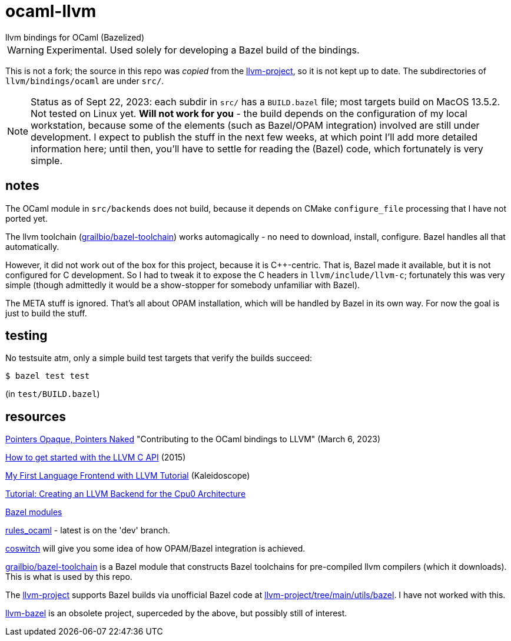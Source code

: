 = ocaml-llvm
llvm bindings for OCaml (Bazelized)

WARNING: Experimental. Used solely for developing a Bazel
build of the bindings.

This is not a fork; the source in this repo was _copied_ from the
link:https://github.com/llvm/llvm-project/tree/main/llvm/bindings/ocaml[llvm-project],
so it is not kept up to date. The subdirectories of
`llvm/bindings/ocaml` are under `src/`.

NOTE: Status as of Sept 22, 2023: each subdir in `src/` has a
`BUILD.bazel` file; most targets build on MacOS 13.5.2. Not tested on
Linux yet.  **Will not work for you** - the build depends
on the configuration of my local workstation, because some of the
elements (such as Bazel/OPAM integration) involved are still under
development. I expect to publish the stuff in the next few weeks, at
which point I'll add more detailed information here; until then,
you'll have to settle for reading the (Bazel) code, which fortunately
is very simple.

== notes

The OCaml module in `src/backends` does not build, because it depends
on CMake `configure_file` processing that I have not ported yet.

The llvm toolchain
(link:https://github.com/grailbio/bazel-toolchain[grailbio/bazel-toolchain])
works automagically - no need to download, install, configure. Bazel
handles all that automatically.

However, it did not work out of the box for this project, because it
is C++-centric. That is, Bazel made it available, but it is not
configured for C development. So I had to tweak it to expose the C
headers in `llvm/include/llvm-c`; fortunately this was very simple
(though admittedly it would be a show-stopper for somebody unfamiliar
with Bazel).

The META stuff is ignored. That's all about OPAM installation, which
will be handled by Bazel in its own way. For now the goal is just to build the stuff.

== testing

No testsuite atm, only a simple build test targets that verify the builds succeed:

    $ bazel test test

(in `test/BUILD.bazel`)

== resources

link:https://alan-j-hu.github.io/writing/llvm-ocaml.html[Pointers
Opaque, Pointers Naked] "Contributing to the OCaml bindings to LLVM" (March 6, 2023)

link:https://www.pauladamsmith.com/blog/2015/01/how-to-get-started-with-llvm-c-api.html[How to get started with the LLVM C API] (2015)

link:https://llvm.org/docs/tutorial/MyFirstLanguageFrontend/index.html[My First Language Frontend with LLVM Tutorial] (Kaleidoscope)

link:https://jonathan2251.github.io/lbd/[Tutorial: Creating an LLVM Backend for the Cpu0 Architecture]

link:https://bazel.build/external/module[Bazel modules]

link:https://github.com/obazl/rules_ocaml[rules_ocaml] - latest is on the 'dev' branch.

link:https://github.com/obazl/coswitch/tree/dev[coswitch] will give you some idea of how OPAM/Bazel integration is achieved.

link:https://github.com/grailbio/bazel-toolchain[grailbio/bazel-toolchain]
is a Bazel module that constructs Bazel toolchains for pre-compiled
llvm compilers (which it downloads).  This is what is used by this repo.

The link:https://github.com/llvm/llvm-project/tree/main[llvm-project]
supports Bazel builds via unofficial Bazel code at
link:https://github.com/llvm/llvm-project/tree/main/utils/bazel[llvm-project/tree/main/utils/bazel].
I have not worked with this.

link:https://github.com/google/llvm-bazel[llvm-bazel] is an obsolete
project, superceded by the above, but possibly still of interest.
